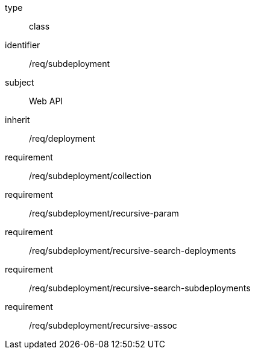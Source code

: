 [requirement,model=ogc]
====
[%metadata]
type:: class
identifier:: /req/subdeployment
subject:: Web API
inherit:: /req/deployment
requirement:: /req/subdeployment/collection
requirement:: /req/subdeployment/recursive-param
requirement:: /req/subdeployment/recursive-search-deployments
requirement:: /req/subdeployment/recursive-search-subdeployments
requirement:: /req/subdeployment/recursive-assoc
====